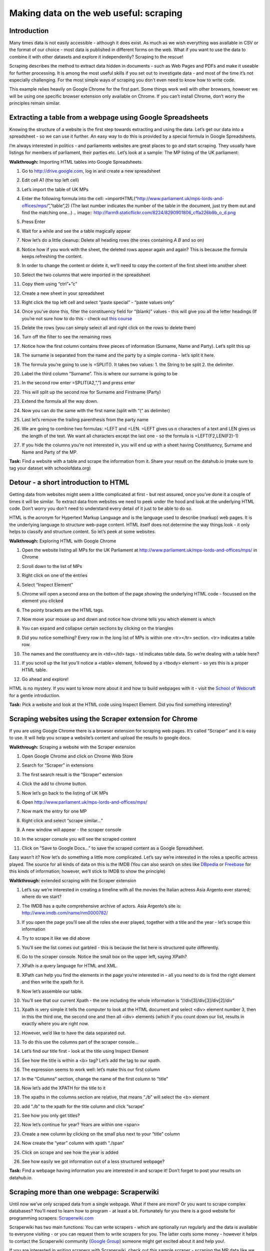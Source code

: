 ﻿Making data on the web useful: scraping
=======================================

Introduction
------------
Many times data is not easily accessible - although it does exist. As much as we wish everything was available in CSV or the format of our choice - most data is published in different forms on the web. What if you want to use the data to combine it with other datasets and explore it independently? Scraping to the rescue!

Scraping describes the method to extract data hidden in documents - such as Web Pages and PDFs and make it useable for further processing. It is among the most useful skills if you set out to investigate data - and most of the time it’s not especially challenging. For the most simple ways of scraping you don’t even need to know how to write code.

This example relies heavily on Google Chrome for the first part. Some things work well with other browsers, however we will be using one specific browser extension only available on Chrome. If you can’t install Chrome, don’t worry the principles remain similar.

Extracting a table from a webpage using Google Spreadsheets
-----------------------------------------------------------

Knowing the structure of a website is the first step towards extracting and using the data. Let’s get our data into a spreadsheet - so we can use it further. An easy way to do this is provided by a special formula in Google Spreadsheets.

I’m always interested in politics - and parliaments websites are great places to go and start scraping. They usually have listings for members of parliament, their parties etc. Let’s look at a sample: The MP listing of the UK parliament: 

**Walkthrough:** Importing HTML tables into Google Spreadsheets. 

#. Go to http://drive.google.com, log in and create a new spreadsheet
#. Edit cell A1 (the top left cell)
#. Let’s import the table of UK MPs
#. Enter the following formula into the cell: =importHTML(“http://www.parliament.uk/mps-lords-and-offices/mps/”,”table”,2) (The last number indicates the number of the table in the document, just try them out and find the matching one...)
   .. image:: http://farm9.staticflickr.com/8224/8290901806_cffa226b9b_o_d.png        

#. Press Enter
#. Wait for a while and see the a table magically appear

   .. image:: http://farm9.staticflickr.com/8484/8163577989_c7dddb34ae_o_d.png
#. Now let’s do a little cleanup: Delete all heading rows (the ones containing *A* *B* and so on)
#. Notice how if you work with the sheet, the deleted rows appear again and again? This is because the formula keeps refreshing the content.
#. In order to change the content or delete it, we’ll need to copy the content of the first sheet into another sheet
#. Select the two columns that were imported in the spreadsheet
#. Copy them using “ctrl”+”c”
#. Create a new sheet in your spreadsheet
#. Right click the top left cell and select “paste special” - “paste values only”
   
   .. image:: http://farm9.staticflickr.com/8481/8163612088_fa538861bc_o_d.png

#. Once you’ve done this, filter the constituency field for “(blank)” values - this will give you all the letter headings (If you’re not sure how to do this - check out `this course </handbook/courses/sort-and-filter>`_ 
#. Delete the rows (you can simply select all and right click on the rows to delete them)
#. Turn off the filter to see the remaining rows
#. Notice how the first column contains three pieces of information (Surname, Name and Party). Let’s split this up
#. The surname is separated from the name and the party by a simple comma - let’s split it here.
#. The formula you’re going to use is =SPLIT(). It takes two values: 1. the String to be split 2. the delimiter.
#. Label the third column “Surname”. This is where our surname is going to be
#. In the second row enter =SPLIT(A2,”,”) and press enter
   
   .. image:: http://farm9.staticflickr.com/8478/8163612150_8a7579f818_o_d.png
#. This will split up the second row for Surname and Firstname (Party)
#. Extend the formula all the way down.
#. Now you can do the same with the first name (split with “(“ as delimiter)
#. Last let’s remove the trailing parenthesis from the party name
#. We are going to combine two formulas: =LEFT and =LEN. =LEFT gives us n characters of a text and LEN gives us the length of the text. We want all characters except the last one - so the formula is =LEFT(F2,LEN(F2)-1)
   
   .. image:: http://farm9.staticflickr.com/8070/8163612170_111f78b9fc_o_d.png
#. If you hide the columns you’re not interested in, you will end up with a sheet having Constituency, Surname and Name and Party of the MP.

.. raw:: html
  
  <div class="well">

**Task:** Find a website with a table and scrape the information from it. Share your result on the datahub.io (make sure to tag your dataset with schoolofdata.org)

.. raw:: html
  
  </div>

Detour - a short introduction to HTML
-------------------------------------
Getting data from websites might seem a little complicated at first - but rest assured, once you’ve done it a couple of times it will be similar. To extract data from websites we need to peek under the hood and look at the underlying HTML code. Don’t worry you don’t need to understand every detail of it just to be able to do so. 


HTML is the acronym for Hypertext Markup Language and is the language used to describe (markup) web pages. It is the underlying language to structure web-page content. HTML itself does not determine the way things look - it only helps to classify and structure content. So let’s peek at some websites. 

**Walkthrough:** Exploring HTML with Google Chrome

#. Open the website listing all MPs for the UK Parliament at http://www.parliament.uk/mps-lords-and-offices/mps/ in Chrome
#. Scroll down to the list of MPs
#. Right click on one of the entries
#. Select “Inspect Element”

   .. image:: http://farm9.staticflickr.com/8059/8163611876_c4f6fe8b57_o_d.png
#. Chrome will open a second area on the bottom of the page showing the underlying HTML code - focussed on the element you clicked
   
   .. image:: http://farm8.staticflickr.com/7280/8163577887_778ca2b7a6_o_d.png
#. The pointy brackets are the HTML tags. 
#. Now move your mouse up and down and notice how chrome tells you which element is which
#. You can expand and collapse certain sections by clicking on the triangles
#. Did you notice something? Every row in the long list of MPs is within one <tr></tr> section. <tr> indicates a table row. 
#. The names and the constituency are in <td></td> tags - td indicates table data. So we’re dealing with a table here?
#. If you scroll up the list you’ll notice a <table> element, followed by a <tbody> element - so yes this is a proper HTML table.

   .. image:: http://farm8.staticflickr.com/7266/8163611962_0b8a8c977a_o_d.png
#. Go ahead and explore!

HTML is no mystery. If you want to know more about it and how to build
webpages with it - visit the `School of Webcraft`_ for a gentle introduction.

.. _School of Webcraft: https://p2pu.org/en/schools/school-of-webcraft/

.. raw:: html

  <div class="well">

**Task:** Pick a website and look at the HTML code using Inspect Element. Did you find something interesting?

.. raw:: html
  
  </div>

Scraping websites using the Scraper extension for Chrome
--------------------------------------------------------
If you are using Google Chrome there is a browser extension for scraping web pages. It’s called “Scraper” and it is easy to use. It will help you scrape a website’s content and upload the results to google docs.


**Walkthrough:** Scraping a website with the Scraper extension

#. Open Google Chrome and click on Chrome Web Store
#. Search for “Scraper” in extensions
#. The first search result is the “Scraper” extension
#. Click the add to chrome button.
#. Now let’s go back to the listing of UK MPs
#. Open http://www.parliament.uk/mps-lords-and-offices/mps/
#. Now mark the entry for one MP
   
   .. image:: http://farm9.staticflickr.com/8490/8264509932_6cc8802992_o_d.png

#. Right click and select “scrape similar...”

   .. image:: http://farm9.staticflickr.com/8200/8264509972_f3a9e5d8e8_o_d.png
        
#. A new window will appear - the scraper console

   .. image:: http://farm9.staticflickr.com/8073/8263440961_9b94e63d56_b_d.jpg
        
#. In the scraper console you will see the scraped content
#. Click on “Save to Google Docs...” to save the scraped content as a Google Spreadsheet.


Easy wasn’t it? Now let’s do something a little more complicated. Let’s say
we’re interested in the roles a specific actress played. The source for all
kinds of data on this is the IMDB (You can also search on sites like
`DBpedia`_ or `Freebase`_ for this kinds of information; however, we’ll stick to IMDB to show the principle)

.. _DBpedia: http://dbpedia.org
.. _Freebase: http://freebase.com


**Waltkthrough:** extended scraping with the Scraper extension

#. Let’s say we’re interested in creating a timeline with all the movies the Italian actress Asia Argento ever starred; where do we start?
#. The IMDB has a quite comprehensive archive of actors. Asia Argento’s site is: http://www.imdb.com/name/nm0000782/
#. If you open the page you’ll see all the roles she ever played, together with a title and the year - let’s scrape this information
#. Try to scrape it like we did above
#. You’ll see the list comes out garbled - this is because the list here is structured quite differently.
#. Go to the scraper console. Notice the small box on the upper left, saying XPath?
#. XPath is a query language for HTML and XML.
#. XPath can help you find the elements in the page you’re interested in - all you need to do is find the right element and then write the xpath for it.
#. Now let’s assemble our table.
#. You’ll see that our current Xpath - the one including the whole information is “//div[3]/div[3]/div[2]/div”

   .. image:: http://farm9.staticflickr.com/8344/8264510130_ae31697fde_o_d.png       
#. Xpath is very simple it tells the computer to look at the HTML document and select <div> element number 3, then in this the third one, the second one and then all <div> elements (which if you count down our list, results in exactly where you are right now.
#. However, we’d like to have the data separated out. 
#. To do this use the columns part of the scraper console...
#. Let’s find our title first - look at the title using Inspect Element
   
   .. image:: http://farm9.staticflickr.com/8355/8263441157_b4672d01b2_o_d.png
#. See how the title is within a <b> tag? Let’s add the tag to our xpath.
#. The expression seems to work well: let’s make this our first column
#. In the “Columns” section, change the name of the first column to “title”
#. Now let’s add the XPATH for the title to it
#. The xpaths in the columns section are relative, that means “./b” will select the <b> element
#. add “./b” to the xpath for the title column and click “scrape”
   
   .. image:: http://farm9.staticflickr.com/8357/8263441315_42d6a8745d_o_d.png
#. See how you only get titles?
#. Now let’s continue for year? Years are within one <span>
#. Create a new column by clicking on the small plus next to your “title” column
#. Now create the “year” column with xpath “./span” 
   
   .. image:: http://farm9.staticflickr.com/8347/8263441355_89f4315a78_o_d.png
#. Click on scrape and see how the year is added
#. See how easily we got information out of a less structured webpage?

.. raw:: html
  
  <div class="well">

**Task:** Find a webpage having information you are interested in and scrape it! Don’t forget to post your results on datahub.io.

.. raw:: html
  
  </div>

Scraping more than one webpage: Scraperwiki
-------------------------------------------
Until now we’ve only scraped data from a single webpage. What if there are
more? Or you want to scrape complex databases? You’ll need to learn how to
program - at least a bit. Fortunately for you there is a good website for
programming scrapers: `Scraperwiki.com`_

.. _Scraperwiki.com: http://scraperwiki.com

Scraperwiki has two main functions: You can write scrapers - which are
optionally run regularly and the data is available to everyone visiting -
or you can request them to write scrapers for you. The latter costs some
money - however it helps to contact the Scraperwiki community (`Google
Group`_) someone might get excited about it and help you!.

.. _Google Group: https://groups.google.com/forum/?fromgroups=#!forum/scraperwiki


If you are interested in writing scrapers with Scraperwiki, check out this sample scraper - scraping the MP data like we did in the examples above: https://scraperwiki.com/scrapers/members_of_the_uk_parliament/ - click View source to see the details. Also check out the scraperwiki documentation: https://scraperwiki.com/docs/python/


Summary:
--------
In this course we’ve covered Web scraping and how to extract data from websites. The main function of scraping is to convert data that is semi-structured into structured data and make it easily useable for further processing. While this is a relatively simple task with a bit of programming - for single webpages it is also feasible without any programming at all. We’ve introduced =importHTML and the Scraper extension for your scraping needs.

Further Reading
---------------
See blogpost: http://schoolofdata.org/2012/12/04/the-webpage-is-the-api-scraping-resources/
